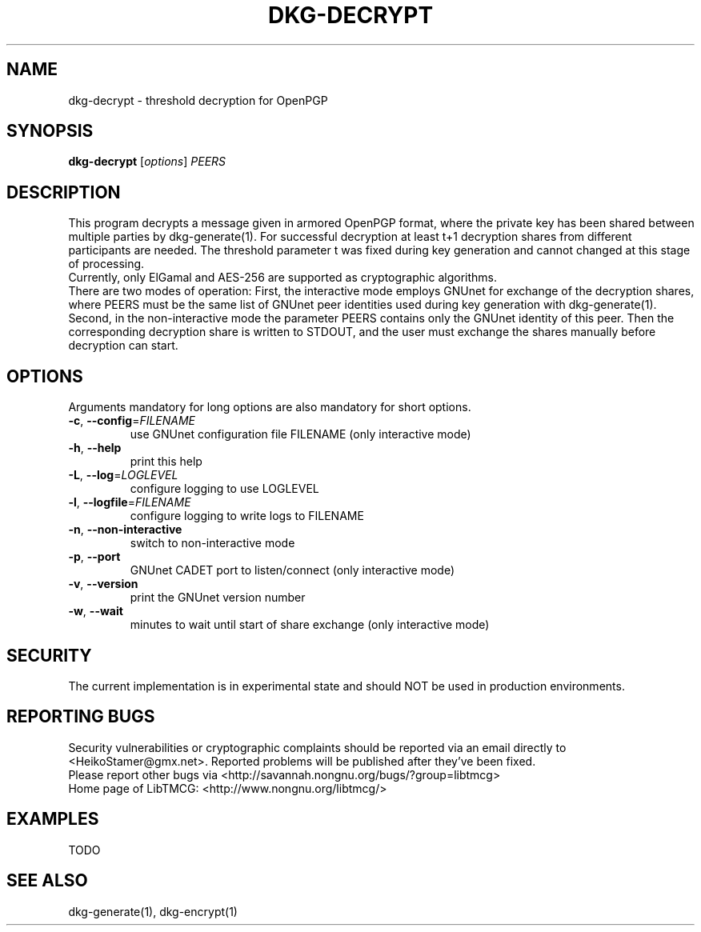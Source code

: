 .TH DKG\-DECRYPT "1" "March 2017" "LibTMCG 1.3.0" "User Commands"

.SH NAME
dkg\-decrypt \- threshold decryption for OpenPGP

.SH SYNOPSIS
.B dkg\-decrypt
.RI [ options ]
.IR PEERS

.SH DESCRIPTION
This program decrypts a message given in armored OpenPGP format, where the
private key has been shared between multiple parties by dkg\-generate(1).
For successful decryption at least t+1 decryption shares from different 
participants are needed. The threshold parameter t was fixed during key 
generation and cannot changed at this stage of processing.
.br
Currently, only ElGamal and AES\-256 are supported as cryptographic algorithms.
.br
There are two modes of operation: First, the interactive mode employs GNUnet
for exchange of the decryption shares, where PEERS must be the same list of
GNUnet peer identities used during key generation with dkg\-generate(1).
Second, in the non\-interactive mode the parameter PEERS contains only the
GNUnet identity of this peer. Then the corresponding decryption share is
written to STDOUT, and the user must exchange the shares manually before
decryption can start.

.SH OPTIONS
Arguments mandatory for long options are also mandatory for short options.
.TP
\fB\-c\fR, \fB\-\-config\fR=\fI\,FILENAME\/\fR
use GNUnet configuration file FILENAME (only interactive mode)
.TP
\fB\-h\fR, \fB\-\-help\fR
print this help
.TP
\fB\-L\fR, \fB\-\-log\fR=\fI\,LOGLEVEL\/\fR
configure logging to use LOGLEVEL
.TP
\fB\-l\fR, \fB\-\-logfile\fR=\fI\,FILENAME\/\fR
configure logging to write logs to FILENAME
.TP
\fB\-n\fR, \fB\-\-non\-interactive\fR
switch to non\-interactive mode
.TP
\fB\-p\fR, \fB\-\-port\fR
GNUnet CADET port to listen/connect (only interactive mode)
.TP
\fB\-v\fR, \fB\-\-version\fR
print the GNUnet version number
.TP
\fB\-w\fR, \fB\-\-wait\fR
minutes to wait until start of share exchange (only interactive mode)

.SH "SECURITY"
The current implementation is in experimental state and should NOT
be used in production environments.

.SH "REPORTING BUGS"
Security vulnerabilities or cryptographic complaints should be reported
via an email directly to
<HeikoStamer@gmx.net>.
Reported problems will be published after they've been fixed.
.br
Please report other bugs via <http://savannah.nongnu.org/bugs/?group=libtmcg>
.br
Home page of LibTMCG: <http://www.nongnu.org/libtmcg/>

.SH "EXAMPLES"
TODO

.SH "SEE ALSO"
dkg\-generate(1), dkg\-encrypt(1)

